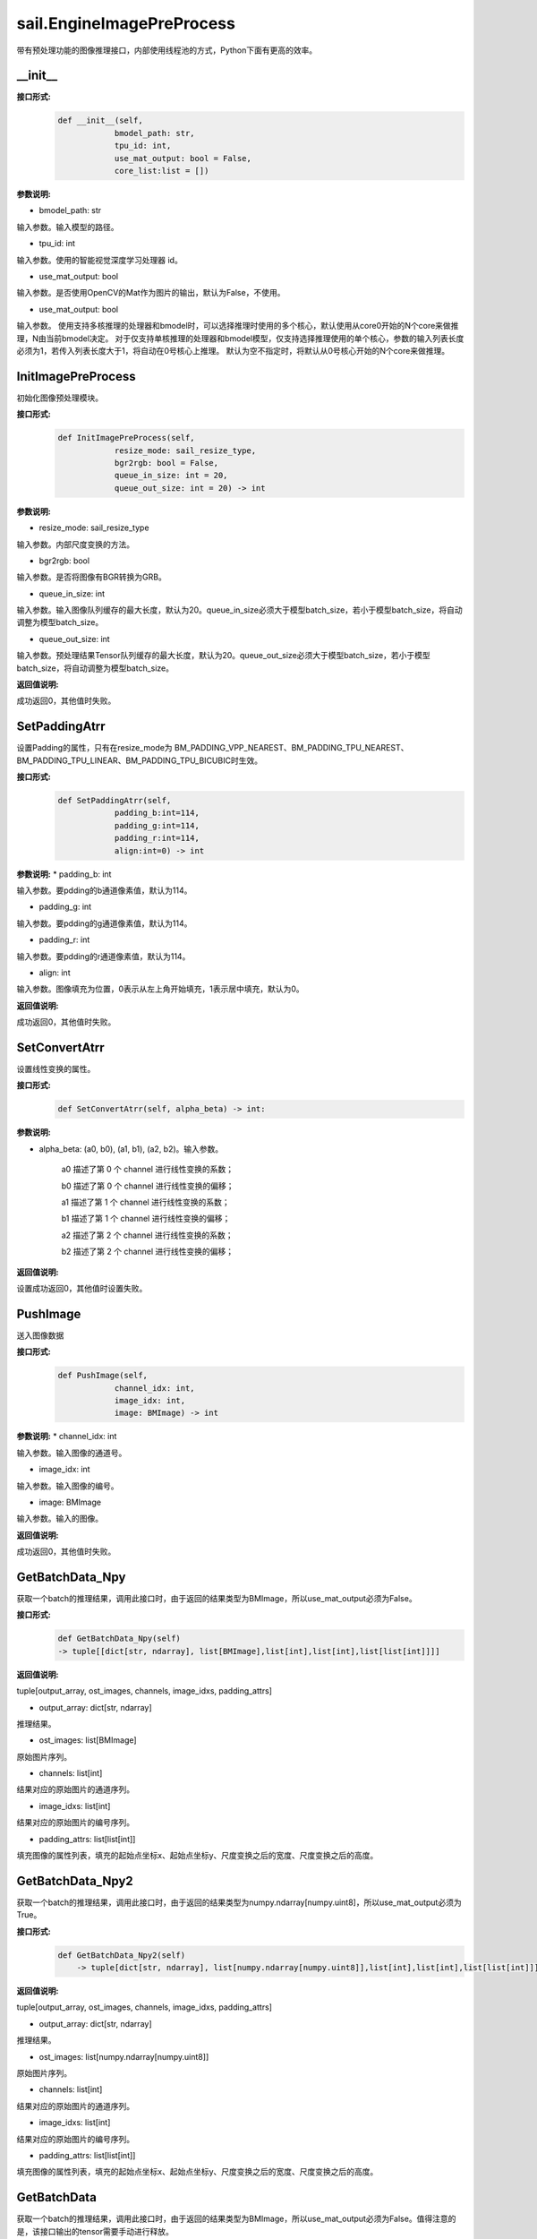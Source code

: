 sail.EngineImagePreProcess
___________________________

带有预处理功能的图像推理接口，内部使用线程池的方式，Python下面有更高的效率。

__init__
>>>>>>>>>

**接口形式:**
    .. code-block:: python

        def __init__(self,
                    bmodel_path: str, 
                    tpu_id: int,
                    use_mat_output: bool = False,
                    core_list:list = [])

**参数说明:**

* bmodel_path: str 

输入参数。输入模型的路径。

* tpu_id: int

输入参数。使用的智能视觉深度学习处理器 id。

* use_mat_output: bool

输入参数。是否使用OpenCV的Mat作为图片的输出，默认为False，不使用。

* use_mat_output: bool

输入参数。
使用支持多核推理的处理器和bmodel时，可以选择推理时使用的多个核心，默认使用从core0开始的N个core来做推理，N由当前bmodel决定。
对于仅支持单核推理的处理器和bmodel模型，仅支持选择推理使用的单个核心，参数的输入列表长度必须为1，若传入列表长度大于1，将自动在0号核心上推理。
默认为空不指定时，将默认从0号核心开始的N个core来做推理。

InitImagePreProcess
>>>>>>>>>>>>>>>>>>>>>>>>>>

初始化图像预处理模块。

**接口形式:**
    .. code-block:: python

        def InitImagePreProcess(self,
                    resize_mode: sail_resize_type, 
                    bgr2rgb: bool = False,
                    queue_in_size: int = 20, 
                    queue_out_size: int = 20) -> int

                    
**参数说明:**

* resize_mode: sail_resize_type

输入参数。内部尺度变换的方法。

* bgr2rgb: bool

输入参数。是否将图像有BGR转换为GRB。

* queue_in_size: int

输入参数。输入图像队列缓存的最大长度，默认为20。queue_in_size必须大于模型batch_size，若小于模型batch_size，将自动调整为模型batch_size。

* queue_out_size: int

输入参数。预处理结果Tensor队列缓存的最大长度，默认为20。queue_out_size必须大于模型batch_size，若小于模型batch_size，将自动调整为模型batch_size。

**返回值说明:**

成功返回0，其他值时失败。
           

SetPaddingAtrr
>>>>>>>>>>>>>>>>>>>

设置Padding的属性，只有在resize_mode为 BM_PADDING_VPP_NEAREST、BM_PADDING_TPU_NEAREST、BM_PADDING_TPU_LINEAR、BM_PADDING_TPU_BICUBIC时生效。

**接口形式:**
    .. code-block:: python

        def SetPaddingAtrr(self,
                    padding_b:int=114,
                    padding_g:int=114,
                    padding_r:int=114,
                    align:int=0) -> int 

**参数说明:**
* padding_b: int

输入参数。要pdding的b通道像素值，默认为114。

* padding_g: int

输入参数。要pdding的g通道像素值，默认为114。
                
* padding_r: int

输入参数。要pdding的r通道像素值，默认为114。

* align: int

输入参数。图像填充为位置，0表示从左上角开始填充，1表示居中填充，默认为0。
          
**返回值说明:**

成功返回0，其他值时失败。


SetConvertAtrr
>>>>>>>>>>>>>>>>>>>

设置线性变换的属性。

**接口形式:**
    .. code-block:: python

        def SetConvertAtrr(self, alpha_beta) -> int:

**参数说明:**

* alpha_beta: (a0, b0), (a1, b1), (a2, b2)。输入参数。

    a0 描述了第 0 个 channel 进行线性变换的系数；

    b0 描述了第 0 个 channel 进行线性变换的偏移；

    a1 描述了第 1 个 channel 进行线性变换的系数；

    b1 描述了第 1 个 channel 进行线性变换的偏移；

    a2 描述了第 2 个 channel 进行线性变换的系数；

    b2 描述了第 2 个 channel 进行线性变换的偏移；

**返回值说明:**

设置成功返回0，其他值时设置失败。


PushImage
>>>>>>>>>>>>>>

送入图像数据

**接口形式:**
    .. code-block:: python

        def PushImage(self,
                    channel_idx: int, 
                    image_idx: int, 
                    image: BMImage) -> int

**参数说明:**
* channel_idx: int

输入参数。输入图像的通道号。

* image_idx: int
                
输入参数。输入图像的编号。

* image: BMImage
                
输入参数。输入的图像。

**返回值说明:**

成功返回0，其他值时失败。


GetBatchData_Npy
>>>>>>>>>>>>>>>>>>>

获取一个batch的推理结果，调用此接口时，由于返回的结果类型为BMImage，所以use_mat_output必须为False。

**接口形式:**
    .. code-block:: python

        def GetBatchData_Npy(self) 
        -> tuple[[dict[str, ndarray], list[BMImage],list[int],list[int],list[list[int]]]]

**返回值说明:**

tuple[output_array, ost_images, channels, image_idxs, padding_attrs]

* output_array: dict[str, ndarray]

推理结果。

* ost_images: list[BMImage]

原始图片序列。

* channels: list[int]

结果对应的原始图片的通道序列。

* image_idxs: list[int]

结果对应的原始图片的编号序列。

* padding_attrs: list[list[int]]

填充图像的属性列表，填充的起始点坐标x、起始点坐标y、尺度变换之后的宽度、尺度变换之后的高度。



GetBatchData_Npy2
>>>>>>>>>>>>>>>>>>>>>>>

获取一个batch的推理结果，调用此接口时，由于返回的结果类型为numpy.ndarray[numpy.uint8]，所以use_mat_output必须为True。

**接口形式:**
    .. code-block:: python

        def GetBatchData_Npy2(self) 
            -> tuple[dict[str, ndarray], list[numpy.ndarray[numpy.uint8]],list[int],list[int],list[list[int]]]

**返回值说明:**

tuple[output_array, ost_images, channels, image_idxs, padding_attrs]

* output_array: dict[str, ndarray]

推理结果。

* ost_images: list[numpy.ndarray[numpy.uint8]]

原始图片序列。

* channels: list[int]

结果对应的原始图片的通道序列。

* image_idxs: list[int]

结果对应的原始图片的编号序列。

* padding_attrs: list[list[int]]

填充图像的属性列表，填充的起始点坐标x、起始点坐标y、尺度变换之后的宽度、尺度变换之后的高度。

GetBatchData
>>>>>>>>>>>>>>>>

获取一个batch的推理结果，调用此接口时，由于返回的结果类型为BMImage，所以use_mat_output必须为False。值得注意的是，该接口输出的tensor需要手动进行释放。

**接口形式:**
    .. code-block:: python
        
        def GetBatchData(self,
                    need_d2s: bool = True) 
                    -> tuple[list[TensorPTRWithName], list[BMImage],list[int],list[int],list[list[int]]]

**参数说明:**

* need_d2s: bool

是否需要将数据搬运至系统内存，默认为True,需要搬运。

**返回值说明:**

tuple[output_array, ost_images, channels, image_idxs, padding_attrs]

* output_array: list[TensorPTRWithName]

推理结果。

* ost_images: list[BMImage]

原始图片序列。

* channels: list[int]

结果对应的原始图片的通道序列。

* image_idxs: list[int]

结果对应的原始图片的编号序列。

* padding_attrs: list[list[int]]

填充图像的属性列表，填充的起始点坐标x、起始点坐标y、尺度变换之后的宽度、尺度变换之后的高度。


get_graph_name
>>>>>>>>>>>>>>>>

获取模型的运算图名称。

**接口形式:**
    .. code-block:: python

        def get_graph_name(self) -> str

**返回值说明:**

返回模型的第一个运算图名称。

            
get_input_width
>>>>>>>>>>>>>>>>

获取模型输入的宽度。

**接口形式:**
    .. code-block:: python

        def get_input_width(self) -> int

**返回值说明:**

返回模型输入的宽度。

            
get_input_height
>>>>>>>>>>>>>>>>>>>

获取模型输入的高度。

**接口形式:**
    .. code-block:: python

        def get_input_height(self) -> int

**返回值说明:**

返回模型输入的宽度。

            
get_output_names
>>>>>>>>>>>>>>>>>>>

获取模型输出Tensor的名称。

**接口形式:**
    .. code-block:: python

        def get_output_names(self) -> list[str]

**返回值说明:**

返回模型所有输出Tensor的名称。
   
            
get_output_shape
>>>>>>>>>>>>>>>>>>>

获取指定输出Tensor的shape

**接口形式:**
    .. code-block:: python
        
        def get_output_shape(self, tensor_name: str) -> list[int]

**参数说明:**

* tensor_name: str

指定的输出Tensor的名称。

**返回值说明:**

返回指定输出Tensor的shape。

**示例代码:**
    .. code-block:: python

        import sophon.sail as sail
        import numpy as np

        if __name__ == '__main__':
            dev_id = 0
            handle = sail.Handle(dev_id)
            image_path = "./data/zidane.jpg"
            decoder = sail.Decoder(image_path, True, dev_id)
            bmodel_path = '../../../sophon-demo/sample/YOLOv5/models/BM1684X/yolov5s_v6.1_3output_int8_1b.bmodel'
            alpha_beta = (1.0/255.0, 0), (1.0/255.0, 0), (1.0/255.0, 0)

            resize_type = sail.sail_resize_type.BM_PADDING_TPU_LINEAR
            sail_engineipp = sail.EngineImagePreProcess(bmodel_path, tpu_id, False)
            sail_engineipp.InitImagePreProcess(resize_type, False, 20, 20)

            sail_engineipp.SetPaddingAtrr()
            sail_engineipp.SetConvertAtrr(alpha_beta)
            

            get_i_w = sail_engineipp.get_input_width()
            get_i_h = sail_engineipp.get_input_height()
            output_name = sail_engineipp.get_output_names()[0]
            output_shape = sail_engineipp.get_output_shape(output_name)

            bm_i = sail.BMImage()
            decoder.read(handle, bm_i)
            sail_engineipp.PushImage(0, 0, bm_i)

            res = sail_engineipp.GetBatchData(True)
            print(output_name,output_shape,get_i_h,get_i_w,res)